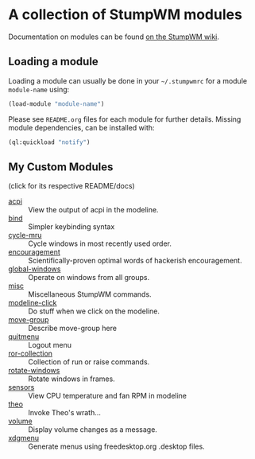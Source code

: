 * A collection of StumpWM modules

Documentation on modules can be found [[https://github.com/stumpwm/stumpwm/wiki/Modules][on the StumpWM wiki]].

** Loading a module

Loading a module can usually be done in your =~/.stumpwmrc= for a module
=module-name= using:

#+begin_src lisp
(load-module "module-name")
#+end_src

Please see =README.org= files for each module for further details. Missing
module dependencies, can be installed with:

#+begin_src lisp
(ql:quickload "notify")
#+end_src

** My Custom Modules

(click for its respective README/docs)

# Don't edit anything below this line, the script will blow it away
# --
- [[./acpi/README.org][acpi]] :: View the output of acpi in the modeline.
- [[./bind/README.org][bind]] :: Simpler keybinding syntax
- [[./cycle-mru/README.org][cycle-mru]] :: Cycle windows in most recently used order.
- [[./encouragement/README.org][encouragement]] :: Scientifically-proven optimal words of hackerish encouragement.
- [[./global-windows/README.org][global-windows]] :: Operate on windows from all groups.
- [[./misc/README.org][misc]] :: Miscellaneous StumpWM commands.
- [[./modeline-click/README.org][modeline-click]] :: Do stuff when we click on the modeline.
- [[./move-group/README.org][move-group]] :: Describe move-group here
- [[./quitmenu/README.org][quitmenu]] :: Logout menu
- [[./ror-collection/README.org][ror-collection]] :: Collection of run or raise commands.
- [[./rotate-windows/README.org][rotate-windows]] :: Rotate windows in frames.
- [[./sensors/README.org][sensors]] :: View CPU temperature and fan RPM in modeline
- [[./theo/README.org][theo]] :: Invoke Theo's wrath...
- [[./volume/README.org][volume]] :: Display volume changes as a message.
- [[./xdgmenu/README.org][xdgmenu]] :: Generate menus using freedesktop.org .desktop files.
